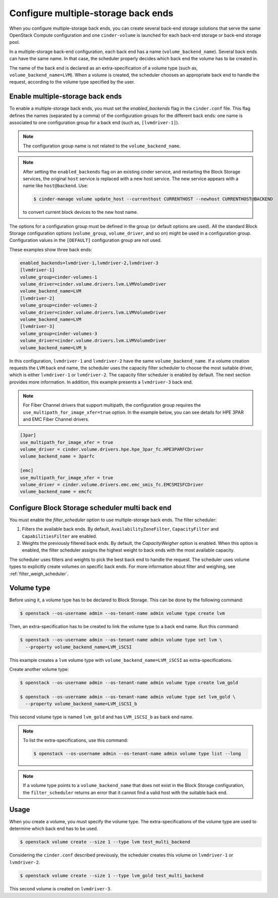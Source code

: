 .. _multi_backend:

====================================
Configure multiple-storage back ends
====================================

When you configure multiple-storage back ends, you can create several
back-end storage solutions that serve the same OpenStack Compute
configuration and one ``cinder-volume`` is launched for each back-end
storage or back-end storage pool.

In a multiple-storage back-end configuration, each back end has a name
(``volume_backend_name``). Several back ends can have the same name.
In that case, the scheduler properly decides which back end the volume
has to be created in.

The name of the back end is declared as an extra-specification of a
volume type (such as, ``volume_backend_name=LVM``). When a volume
is created, the scheduler chooses an appropriate back end to handle the
request, according to the volume type specified by the user.

Enable multiple-storage back ends
~~~~~~~~~~~~~~~~~~~~~~~~~~~~~~~~~

To enable a multiple-storage back ends, you must set the
`enabled_backends` flag in the ``cinder.conf`` file.
This flag defines the names (separated by a comma) of the configuration
groups for the different back ends: one name is associated to one
configuration group for a back end (such as, ``[lvmdriver-1]``).

.. note::

   The configuration group name is not related to the ``volume_backend_name``.

.. note::

   After setting the ``enabled_backends`` flag on an existing cinder
   service, and restarting the Block Storage services, the original ``host``
   service is replaced with a new host service. The new service appears
   with a name like ``host@backend``. Use:

   .. code-block:: console

      $ cinder-manage volume update_host --currenthost CURRENTHOST --newhost CURRENTHOST@BACKEND

   to convert current block devices to the new host name.

The options for a configuration group must be defined in the group
(or default options are used). All the standard Block Storage
configuration options (``volume_group``, ``volume_driver``, and so on)
might be used in a configuration group. Configuration values in
the ``[DEFAULT]`` configuration group are not used.

These examples show three back ends:

.. code-block:: ini

   enabled_backends=lvmdriver-1,lvmdriver-2,lvmdriver-3
   [lvmdriver-1]
   volume_group=cinder-volumes-1
   volume_driver=cinder.volume.drivers.lvm.LVMVolumeDriver
   volume_backend_name=LVM
   [lvmdriver-2]
   volume_group=cinder-volumes-2
   volume_driver=cinder.volume.drivers.lvm.LVMVolumeDriver
   volume_backend_name=LVM
   [lvmdriver-3]
   volume_group=cinder-volumes-3
   volume_driver=cinder.volume.drivers.lvm.LVMVolumeDriver
   volume_backend_name=LVM_b

In this configuration, ``lvmdriver-1`` and ``lvmdriver-2`` have the same
``volume_backend_name``. If a volume creation requests the ``LVM``
back end name, the scheduler uses the capacity filter scheduler to choose
the most suitable driver, which is either ``lvmdriver-1`` or ``lvmdriver-2``.
The capacity filter scheduler is enabled by default. The next section
provides more information. In addition, this example presents a
``lvmdriver-3`` back end.

.. note::

   For Fiber Channel drivers that support multipath, the configuration group
   requires the ``use_multipath_for_image_xfer=true`` option. In
   the example below, you can see details for HPE 3PAR and EMC Fiber
   Channel drivers.

.. code-block:: ini

   [3par]
   use_multipath_for_image_xfer = true
   volume_driver = cinder.volume.drivers.hpe.hpe_3par_fc.HPE3PARFCDriver
   volume_backend_name = 3parfc

   [emc]
   use_multipath_for_image_xfer = true
   volume_driver = cinder.volume.drivers.emc.emc_smis_fc.EMCSMISFCDriver
   volume_backend_name = emcfc

Configure Block Storage scheduler multi back end
~~~~~~~~~~~~~~~~~~~~~~~~~~~~~~~~~~~~~~~~~~~~~~~~

You must enable the `filter_scheduler` option to use
multiple-storage back ends. The filter scheduler:

#. Filters the available back ends. By default, ``AvailabilityZoneFilter``,
   ``CapacityFilter`` and ``CapabilitiesFilter`` are enabled.

#. Weights the previously filtered back ends. By default, the
   `CapacityWeigher` option is enabled. When this option is
   enabled, the filter scheduler assigns the highest weight to back
   ends with the most available capacity.

The scheduler uses filters and weights to pick the best back end to
handle the request. The scheduler uses volume types to explicitly create
volumes on specific back ends. For more information about filter and weighing,
see :ref:`filter_weigh_scheduler`.


Volume type
~~~~~~~~~~~

Before using it, a volume type has to be declared to Block Storage.
This can be done by the following command:

.. code-block:: console

   $ openstack --os-username admin --os-tenant-name admin volume type create lvm

Then, an extra-specification has to be created to link the volume
type to a back end name. Run this command:

.. code-block:: console

   $ openstack --os-username admin --os-tenant-name admin volume type set lvm \
     --property volume_backend_name=LVM_iSCSI

This example creates a ``lvm`` volume type with
``volume_backend_name=LVM_iSCSI`` as extra-specifications.

Create another volume type:

.. code-block:: console

   $ openstack --os-username admin --os-tenant-name admin volume type create lvm_gold

   $ openstack --os-username admin --os-tenant-name admin volume type set lvm_gold \
     --property volume_backend_name=LVM_iSCSI_b

This second volume type is named ``lvm_gold`` and has ``LVM_iSCSI_b`` as
back end name.

.. note::

   To list the extra-specifications, use this command:

   .. code-block:: console

      $ openstack --os-username admin --os-tenant-name admin volume type list --long

.. note::

   If a volume type points to a ``volume_backend_name`` that does not
   exist in the Block Storage configuration, the ``filter_scheduler``
   returns an error that it cannot find a valid host with the suitable
   back end.

Usage
~~~~~

When you create a volume, you must specify the volume type.
The extra-specifications of the volume type are used to determine which
back end has to be used.

.. code-block:: console

   $ openstack volume create --size 1 --type lvm test_multi_backend

Considering the ``cinder.conf`` described previously, the scheduler
creates this volume on ``lvmdriver-1`` or ``lvmdriver-2``.

.. code-block:: console

   $ openstack volume create --size 1 --type lvm_gold test_multi_backend

This second volume is created on ``lvmdriver-3``.
